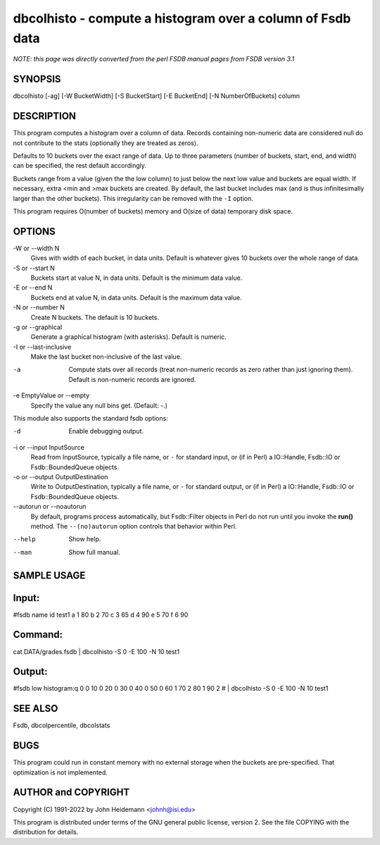 dbcolhisto - compute a histogram over a column of Fsdb data
======================================================================

*NOTE: this page was directly converted from the perl FSDB manual pages from FSDB version 3.1*

SYNOPSIS
--------

dbcolhisto [-ag] [-W BucketWidth] [-S BucketStart] [-E BucketEnd] [-N
NumberOfBuckets] column

DESCRIPTION
-----------

This program computes a histogram over a column of data. Records
containing non-numeric data are considered null do not contribute to the
stats (optionally they are treated as zeros).

Defaults to 10 buckets over the exact range of data. Up to three
parameters (number of buckets, start, end, and width) can be specified,
the rest default accordingly.

Buckets range from a value (given the the low column) to just below the
next low value and buckets are equal width. If necessary, extra <min and
>max buckets are created. By default, the last bucket includes max (and
is thus infinitesimally larger than the other buckets). This
irregularity can be removed with the ``-I`` option.

This program requires O(number of buckets) memory and O(size of data)
temporary disk space.

OPTIONS
-------

-W or --width N
   Gives with width of each bucket, in data units. Default is whatever
   gives 10 buckets over the whole range of data.

-S or --start N
   Buckets start at value N, in data units. Default is the minimum data
   value.

-E or --end N
   Buckets end at value N, in data units. Default is the maximum data
   value.

-N or --number N
   Create N buckets. The default is 10 buckets.

-g or --graphical
   Generate a graphical histogram (with asterisks). Default is numeric.

-I or --last-inclusive
   Make the last bucket non-inclusive of the last value.

-a
   Compute stats over all records (treat non-numeric records as zero
   rather than just ignoring them). Default is non-numeric records are
   ignored.

-e EmptyValue or --empty
   Specify the value any null bins get. (Default: -.)

This module also supports the standard fsdb options:

-d
   Enable debugging output.

-i or --input InputSource
   Read from InputSource, typically a file name, or ``-`` for standard
   input, or (if in Perl) a IO::Handle, Fsdb::IO or Fsdb::BoundedQueue
   objects.

-o or --output OutputDestination
   Write to OutputDestination, typically a file name, or ``-`` for
   standard output, or (if in Perl) a IO::Handle, Fsdb::IO or
   Fsdb::BoundedQueue objects.

--autorun or --noautorun
   By default, programs process automatically, but Fsdb::Filter objects
   in Perl do not run until you invoke the **run()** method. The
   ``--(no)autorun`` option controls that behavior within Perl.

--help
   Show help.

--man
   Show full manual.

SAMPLE USAGE
------------

Input:
------

#fsdb name id test1 a 1 80 b 2 70 c 3 65 d 4 90 e 5 70 f 6 90

Command:
--------

cat DATA/grades.fsdb \| dbcolhisto -S 0 -E 100 -N 10 test1

Output:
-------

#fsdb low histogram:q 0 0 10 0 20 0 30 0 40 0 50 0 60 1 70 2 80 1 90 2 #
\| dbcolhisto -S 0 -E 100 -N 10 test1

SEE ALSO
--------

Fsdb, dbcolpercentile, dbcolstats

BUGS
----

This program could run in constant memory with no external storage when
the buckets are pre-specified. That optimization is not implemented.

AUTHOR and COPYRIGHT
--------------------

Copyright (C) 1991-2022 by John Heidemann <johnh@isi.edu>

This program is distributed under terms of the GNU general public
license, version 2. See the file COPYING with the distribution for
details.
